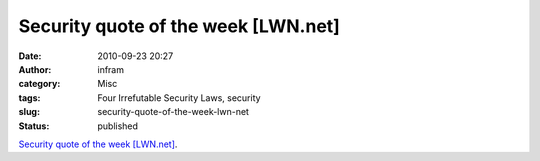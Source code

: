 Security quote of the week [LWN.net]
####################################
:date: 2010-09-23 20:27
:author: infram
:category: Misc
:tags: Four Irrefutable Security Laws, security
:slug: security-quote-of-the-week-lwn-net
:status: published

`Security quote of the week
[LWN.net] <http://lwn.net/Articles/406588/>`__.
